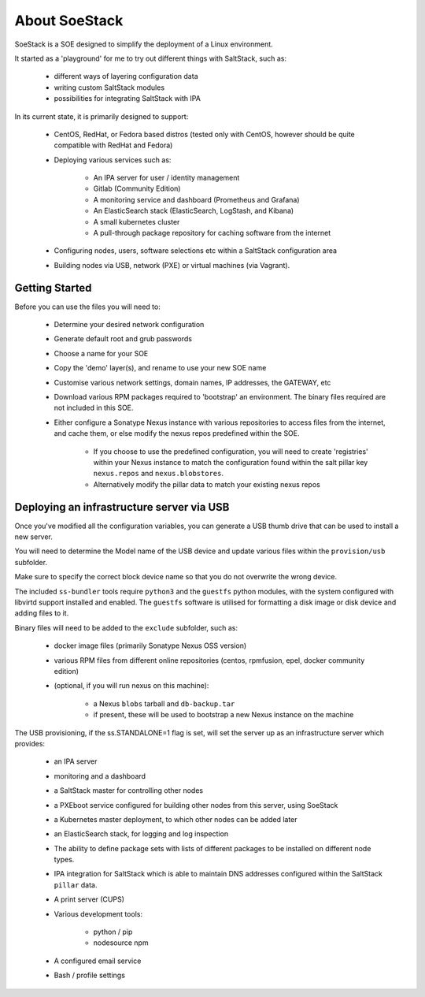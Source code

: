 ##############
About SoeStack
##############

SoeStack is a SOE designed to simplify the deployment of a Linux environment. 

It started as a 'playground' for me to try out different things with SaltStack, such as:

    - different ways of layering configuration data

    - writing custom SaltStack modules

    - possibilities for integrating SaltStack with IPA


In its current state, it is primarily designed to support:

    - CentOS, RedHat, or Fedora based distros (tested only with CentOS, however should be quite compatible with RedHat and Fedora)

    - Deploying various services such as:

        - An IPA server for user / identity management

        - Gitlab (Community Edition)

        - A monitoring service and dashboard (Prometheus and Grafana)

        - An ElasticSearch stack (ElasticSearch, LogStash, and Kibana)

        - A small kubernetes cluster

        - A pull-through package repository for caching software from the internet

    - Configuring nodes, users, software selections etc within a SaltStack configuration area

    - Building nodes via USB, network (PXE) or virtual machines (via Vagrant).


Getting Started
###############

Before you can use the files you will need to:

    - Determine your desired network configuration

    - Generate default root and grub passwords

    - Choose a name for your SOE

    - Copy the 'demo' layer(s), and rename to use your new SOE name

    - Customise various network settings, domain names, IP addresses, the GATEWAY, etc

    - Download various RPM packages required to 'bootstrap' an environment. The binary files required are not included in this SOE.

    - Either configure a Sonatype Nexus instance with various repositories to access files from the internet, and cache them, or else modify the nexus repos predefined within the SOE.

        + If you choose to use the predefined configuration, you will need to create 'registries' within your Nexus instance to match the configuration found within the salt pillar key ``nexus.repos`` and ``nexus.blobstores``.

        + Alternatively modify the pillar data to match your existing nexus repos


Deploying an infrastructure server via USB
##########################################

Once you've modified all the configuration variables, you can generate a USB thumb drive that can be used to install a new server.

You will need to determine the Model name of the USB device and update various files within the ``provision/usb`` subfolder.

Make sure to specify the correct block device name so that you do not overwrite the wrong device.

The included ``ss-bundler`` tools require ``python3`` and the ``guestfs`` python modules, with the system configured with libvirtd support installed and enabled. The ``guestfs`` software is utilised for formatting a disk image or disk device and adding files to it.

Binary files will need to be added to the ``exclude`` subfolder, such as:

    - docker image files (primarily Sonatype Nexus OSS version)
    
    - various RPM files from different online repositories (centos, rpmfusion, epel, docker community edition)

    - (optional, if you will run nexus on this machine):

        + a Nexus ``blobs`` tarball and ``db-backup.tar``

        + if present, these will be used to bootstrap a new Nexus instance on the machine

The USB provisioning, if the ss.STANDALONE=1 flag is set, will set the server up as an infrastructure server which provides:

    - an IPA server

    - monitoring and a dashboard

    - a SaltStack master for controlling other nodes

    - a PXEboot service configured for building other nodes from this server, using SoeStack

    - a Kubernetes master deployment, to which other nodes can be added later

    - an ElasticSearch stack, for logging and log inspection

    - The ability to define package sets with lists of different packages to be installed on different node types.

    - IPA integration for SaltStack which is able to maintain DNS addresses configured within the SaltStack ``pillar`` data.

    - A print server (CUPS)

    - Various development tools:

        + python / pip

        + nodesource npm

    - A configured email service

    - Bash / profile settings

